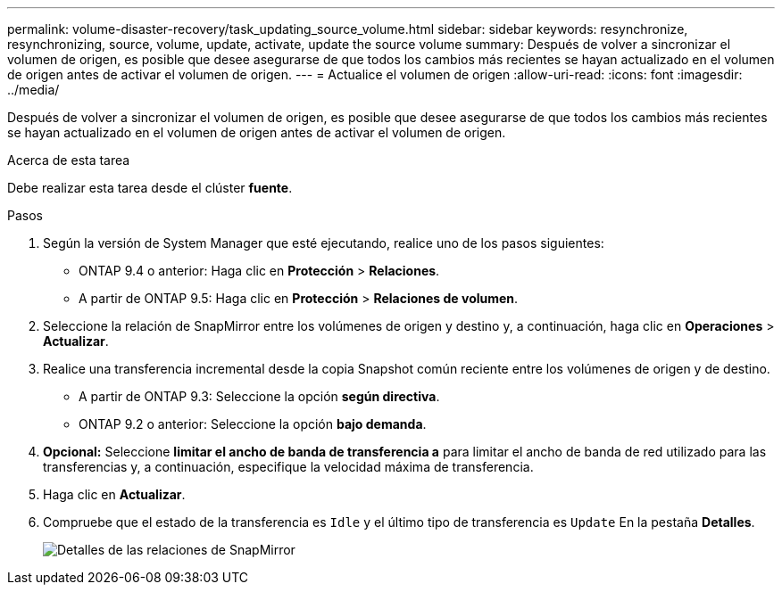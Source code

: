 ---
permalink: volume-disaster-recovery/task_updating_source_volume.html 
sidebar: sidebar 
keywords: resynchronize, resynchronizing, source, volume, update, activate, update the source volume 
summary: Después de volver a sincronizar el volumen de origen, es posible que desee asegurarse de que todos los cambios más recientes se hayan actualizado en el volumen de origen antes de activar el volumen de origen. 
---
= Actualice el volumen de origen
:allow-uri-read: 
:icons: font
:imagesdir: ../media/


[role="lead"]
Después de volver a sincronizar el volumen de origen, es posible que desee asegurarse de que todos los cambios más recientes se hayan actualizado en el volumen de origen antes de activar el volumen de origen.

.Acerca de esta tarea
Debe realizar esta tarea desde el clúster *fuente*.

.Pasos
. Según la versión de System Manager que esté ejecutando, realice uno de los pasos siguientes:
+
** ONTAP 9.4 o anterior: Haga clic en *Protección* > *Relaciones*.
** A partir de ONTAP 9.5: Haga clic en *Protección* > *Relaciones de volumen*.


. Seleccione la relación de SnapMirror entre los volúmenes de origen y destino y, a continuación, haga clic en *Operaciones* > *Actualizar*.
. Realice una transferencia incremental desde la copia Snapshot común reciente entre los volúmenes de origen y de destino.
+
** A partir de ONTAP 9.3: Seleccione la opción *según directiva*.
** ONTAP 9.2 o anterior: Seleccione la opción *bajo demanda*.


. *Opcional:* Seleccione *limitar el ancho de banda de transferencia a* para limitar el ancho de banda de red utilizado para las transferencias y, a continuación, especifique la velocidad máxima de transferencia.
. Haga clic en *Actualizar*.
. Compruebe que el estado de la transferencia es `Idle` y el último tipo de transferencia es `Update` En la pestaña *Detalles*.
+
image::../media/snapmirror_update_verify.gif[Detalles de las relaciones de SnapMirror]


